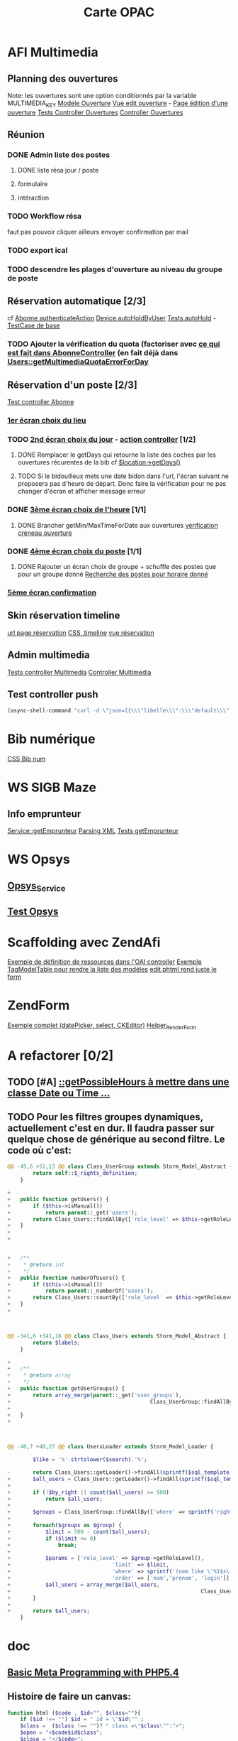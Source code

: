 #+TITLE: Carte OPAC

* AFI Multimedia

** Planning des ouvertures
	 Note: les ouvertures sont une option conditionnés par la variable MULTIMEDIA_KEY
	 [[file:library/Class/Ouverture.php::class%20Class_Ouverture%20extends%20Storm_Model_Abstract%20{][Modele Ouverture]]
	 [[file:application/modules/admin/views/scripts/ouvertures/edit.phtml::<?php%20echo%20$this->renderForm($this->form)%3B%20?][Vue edit ouverture]] - [[http://localhost/afi-opac3/admin/ouvertures/edit/site_id/1/id/2][Page édition d'une ouverture]]
	 [[file:tests/application/modules/admin/controllers/OuverturesControllerTest.php::abstract%20class%20OuverturesControllerTestCase%20extends%20Admin_AbstractControllerTestCase%20{][Tests Controller Ouvertures]]
	 [[file:application/modules/admin/controllers/OuverturesController.php::class%20Admin_OuverturesController%20extends%20ZendAfi_Controller_Action%20{][Controller Ouvertures]]	 

** Réunion 
*** DONE Admin liste des postes
		 CLOSED: [2012-08-11 Sat 14:15]
**** DONE liste résa jour / poste
		 CLOSED: [2012-08-10 Fri 18:16]
**** formulaire
**** intéraction

*** TODO Workflow résa
faut pas pouvoir cliquer ailleurs
envoyer confirmation par mail
*** TODO export ical
*** TODO descendre les plages d'ouverture au niveau du groupe de poste


** Réservation automatique [2/3]
cf [[file:application/modules/opac/controllers/AbonneController.php::and%20null%20!%3D%20($hold%20%3D%20$device->getCurrentHoldForUser($user))][Abonne authenticateAction]]
[[file:library/Class/Multimedia/Device.php::public%20function%20autoHoldByUser($user,%20$current_hold)%20{][Device autoHoldByUser]]
[[file:tests/application/modules/opac/controllers/AbonneControllerMultimediaTest.php::class%20AbonneControllerMultimediaAuthenticateLaurentTest%20extends%20AbonneControllerMultimediaAuthenticateValidTestCase%20{][Tests autoHold]] - [[file:tests/application/modules/opac/controllers/AbonneControllerMultimediaTest.php::protected%20function%20_prepareLocationInSession()%20{][TestCase de base]]
*** TODO Ajouter la vérification du quota (factoriser avec [[file:application/modules/opac/controllers/AbonneController.php::/*%20V%C3%A9rification%20du%20quota%20sur%20le%20jour%20choisi%20*/][ce qui est fait dans AbonneController]] (en fait déjà dans [[file:library/Class/Users.php::public%20function%20getMultimediaQuotaErrorForDay($day)%20{][Users::getMultimediaQuotaErrorForDay]]
** Réservation d'un poste [2/3]
	 [[file:tests/application/modules/opac/controllers/AbonneControllerMultimediaTest.php::abstract%20class%20AbonneControllerMultimediaAuthenticateTestCase%20extends%20AbstractControllerTestCase%20{][Test controller Abonne]]
*** [[file:tests/application/modules/opac/controllers/AbonneControllerMultimediaTest.php::class%20AbonneControllerMultimediaHoldLocationTest%20extends%20AbonneControllerMultimediaHoldTestCase%20{][1er écran choix du lieu]]
*** TODO [[file:tests/application/modules/opac/controllers/AbonneControllerMultimediaTest.php::class%20AbonneControllerMultimediaHoldDayTest%20extends%20AbonneControllerMultimediaHoldTestCase%20{][2nd écran choix du jour]] - [[file:application/modules/opac/controllers/AbonneController.php::public%20function%20multimediaHoldDayAction()%20{][action controller]] [1/2]
**** DONE Remplacer le getDays qui retourne la liste des coches par les ouvertures récurentes de la bib cf [[file:application/modules/opac/controllers/AbonneController.php::if%20(-1%20%3D%3D%20$.inArray(date.getDay(),%20%5B'%20.%20$location->getDays()%20.%20'%5D))%20{][$location->getDays()]]
		 CLOSED: [2012-08-09 Thu 18:55]
**** TODO Si le bidouilleux mets une date bidon dans l'url, l'écran suivant ne proposera pas d'heure de départ. Donc faire la vérification pour ne pas changer d'écran et afficher message erreur
		 
*** DONE [[file:tests/application/modules/opac/controllers/AbonneControllerMultimediaTest.php::class%20AbonneControllerMultimediaHoldHoursTest%20extends%20AbonneControllerMultimediaHoldTestCase%20{][3ème écran choix de l'heure]] [1/1]
		 CLOSED: [2012-08-09 Thu 18:55]
**** DONE Brancher getMin/MaxTimeForDate aux ouvertures [[file:application/modules/opac/controllers/AbonneController.php::if%20($start%20<%20$location->getMinTimeForDate($bean->day)][vérification créneau ouverture]]
		 CLOSED: [2012-08-09 Thu 18:55]


*** DONE [[file:tests/application/modules/opac/controllers/AbonneControllerMultimediaTest.php::class%20AbonneControllerMultimediaHoldDeviceTest%20extends%20AbonneControllerMultimediaHoldTestCase%20{][4ème écran choix du poste]] [1/1]
		 CLOSED: [2012-08-20 Mon 17:39]
**** DONE Rajouter un écran choix de groupe + schuffle des postes que pour un groupe donné [[file:library/Class/Multimedia/Location.php::public%20function%20getHoldableDevicesForDateTimeAndDuration($date,%20$time,%20$duration)%20{][Recherche des postes pour horaire donné]]
		 CLOSED: [2012-08-20 Mon 17:39]

*** [[file:tests/application/modules/opac/controllers/AbonneControllerMultimediaTest.php::class%20AbonneControllerMultimediaHoldConfirmTest%20extends%20AbonneControllerMultimediaHoldTestCase%20{][5ème écran confirmation]]
** Skin réservation timeline 
	[[http://localhost/afi-opac3/abonne/multimedia-hold-location][url page réservation]]
	[[file:public/opac/css/global.css::.timeline%20{][CSS .timeline]]
	[[file:application/modules/opac/views/scripts/abonne/multimedia-hold-location.phtml::<?php%20foreach%20($this->locations%20as%20$location)%20{%20?][vue réservation]]
	
** Admin multimedia
	 [[file:tests/application/modules/admin/controllers/MultimediaControllerTest.php::class%20Admin_MultimediaControllerIndexTest%20extends%20Admin_AbstractControllerTestCase%20{][Tests controller Multimedia]]
	 [[file:application/modules/admin/controllers/MultimediaController.php::class%20Admin_MultimediaController%20extends%20ZendAfi_Controller_Action%20{][Controller Multimedia]]

** Test controller push
#+BEGIN_SRC lisp
	(async-shell-command "curl -d \"json=[{\\\"libelle\\\":\\\"default\\\",\\\"id\\\":\\\"1\\\",\\\"site\\\":{\\\"id\\\":\\\"1\\\",\\\"libelle\\\":\\\"lognes\\\",\\\"admin_url\\\":\\\"192.168.1.82\\\"},\\\"postes\\\":[{\\\"id\\\":\\\"1\\\",\\\"libelle\\\":\\\"ANACTU10\\\",\\\"os\\\":\\\"Windows 7\\\",\\\"maintenance\\\":\\\"0\\\"},{\\\"id\\\":\\\"2\\\",\\\"libelle\\\":\\\"ANACTU12\\\",\\\"os\\\":\\\"Windows XP\\\",\\\"maintenance\\\":\\\"0\\\"}]}]\" http://localhost/afi-opac3/push/multimedia/config?XDEBUG_SESSION_START=1" )
#+END_SRC
* Bib numérique
	[[file:public/opac/css/global.css::/**%20bib%20numerique%20*/][CSS Bib num]]
	
* WS SIGB Maze
** Info emprunteur
	 [[file:library/Class/WebService/SIGB/Microbib/Service.php::public%20function%20getEmprunteur($user)%20{][Service::getEmprunteur]]
	 [[file:library/Class/WebService/SIGB/Microbib/InfosExemplairesResponseReader.php::return%20$instance->getNoticeFromXML($xml)%3B][Parsing XML]]
	 [[file:tests/library/Class/WebService/SIGB/MicrobibServiceTest.php::$this->emprunteur%20%3D%20$this->_microbib->getEmprunteur(Class_Users::getLoader()][Tests getEmprunteur]]


* WS Opsys
** [[file:library/Class/WebService/SIGB/Opsys/Service.php::class%20Class_WebService_SIGB_Opsys_Service%20extends%20Class_WebService_SIGB_AbstractService%20{][Opsys_Service]]
** [[file:tests/library/Class/WebService/SIGB/OpsysServiceTest.php::abstract%20class%20OpsysServiceFactoryWithCatalogueWebTestCase%20extends%20PHPUnit_Framework_TestCase%20{][Test Opsys]]

* Scaffolding avec ZendAfi
	[[file:application/modules/admin/controllers/OaiController.php::public%20function%20getRessourceDefinitions()%20{][Exemple de définition de ressources dans l'OAI controller]]
	[[file:application/modules/admin/views/scripts/oai/index.phtml::echo%20$this->tagModelTable($this->entrepots,][Exemple TagModelTable pour rendre la liste des modèles]]
	[[file:application/modules/admin/views/scripts/oai/edit.phtml::<?php%20echo%20$this->renderForm($this->form)%3B?][edit.phtml rend juste le form]]

* ZendForm
	[[file:application/modules/admin/controllers/FormationController.php::->addElement('datePicker',%20'date_debut',%20array(][Exemple complet (datePicker, select, CKEditor)]]
	[[file:library/ZendAfi/View/Helper/RenderForm.php::class%20ZendAfi_View_Helper_RenderForm%20extends%20ZendAfi_View_Helper_BaseHelper%20{][Helper_RenderForm]]
	

* A refactorer [0/2]
** TODO [#A] [[file:library/Class/Multimedia/Location.php::public%20function%20getPossibleHours($increment,%20$from%20%3D%20null,%20$to%20%3D%20null)%20{][::getPossibleHours à mettre dans une classe Date ou Time ...]]

** TODO Pour les filtres groupes dynamiques, actuellement c'est en dur. Il faudra passer sur quelque chose de générique au second filtre. Le code où c'est: 
#+BEGIN_SRC php
@@ -45,6 +51,13 @@ class Class_UserGroup extends Storm_Model_Abstract {
 		return self::$_rights_definition;
 	}
 
+
+	public function getUsers() {
+		if ($this->isManual())
+			return parent::_get('users');
+		return Class_Users::findAllBy(['role_level' => $this->getRoleLevel()]);
+	}
+
+


+	/**
+	 * @return int
+	 */
+	public function numberOfUsers() {
+		if ($this->isManual())
+			return parent::_numberOf('users');
+		return Class_Users::countBy(['role_level' => $this->getRoleLevel()]);
+	}
+



@@ -341,6 +341,16 @@ class Class_Users extends Storm_Model_Abstract {
 		return $labels;
 	}
 
+
+	/**
+	 * @return array
+	 */
+	public function getUserGroups() {
+		return array_merge(parent::_get('user_groups'), 
+											 Class_UserGroup::findAllBy(['role_level' => $this->getRoleLevel(),
+																									 'group_type' => Class_UserGroup::TYPE_DYNAMIC]));
+	}
+
 	


@@ -40,7 +40,27 @@ class UsersLoader extends Storm_Model_Loader {
 
 		$like = '%'.strtolower($search).'%';
 
-		return Class_Users::getLoader()->findAll(sprintf($sql_template, $by_right, $like));
+		$all_users = Class_Users::getLoader()->findAll(sprintf($sql_template, $by_right, $like));
+
+		if (!$by_right || count($all_users) >= 500)
+			return $all_users;
+
+		$groups = Class_UserGroup::findAllBy(['where' => sprintf('rights_token & %1$d = %1$d', $by_right)]);
+
+		foreach($groups as $group) {
+			$limit = 500 - count($all_users);
+			if ($limit <= 0)
+				break;
+
+			$params = ['role_level' => $group->getRoleLevel(), 
+								 'limit' => $limit,
+								 'where' => sprintf('(nom like \'%1$s\' or prenom like \'%1$s\' or login like \'%1$s\')', $like),
+								 'order' => ['nom','prenom', 'login']];
+			$all_users = array_merge($all_users,
+															 Class_Users::findAllBy($params));
+		}
+
+		return $all_users;
 	}
 #+END_SRC
	 
* doc
** [[https://gist.github.com/3126866][Basic Meta Programming with PHP5.4]]
** Histoire de faire un canvas:
#+BEGIN_SRC php
function html ($code , $id="", $class=""){
    if ($id !== "") $id = " id = \"$id\"" ;
    $class =  ($class !== "")? " class =\"$class\"":">";
    $open = "<$code$id$class";
    $close = "</$code>";
    return function ($inner = "") use ($open, $close){
        return "$open$inner$close";};

}
$layout = array('container','header','pmain','lsidebar','rsidebar','footer');

foreach ($layout as $element)
   $$element = html ("div", $element);

$div = html("div", "test");

$bold = html('strong');
$italic = html('i');

$msg= $div($bold($italic("hello from the left sidebar")));

echo $container(
    $header(
        "This is the header").$pmain(
            $lsidebar(
                $msg).$rsidebar(
                "This is the right sidebar")).$footer(
    ));
 #+END_SRC
	 





* Ergonomie réservation
#+BEGIN_SRC
<script>

var openDialogExemplaires = function() {
	$
	.ajax({url: "<?php echo $this->url(['controller' => 'noticeajax', 'action' => 'exemplaires', 'id_notice' => $this->notice->getId()]) ?>"})
	.done(function(data) {$('<div id="dialog"></div>').html(data).dialog({width:800, modal: true, title: '<?php echo $this->_("Exemplaires") ?>'})});
}

</script>

<span id="bloc_reserver"><a href="#" onclick="openDialogExemplaires();return false">&nbsp;&nbsp;&nbsp;&raquo;&nbsp;<?php echo $this->_('Réserver') ?></a></span>
#+END_SRC
* Boites
** Affichage "propriétés de la boite"
[[file:application/modules/admin/controllers/AccueilController.php::public%20function%20reservationsAction()%20{][Action Mes reservations]]
[[file:application/modules/admin/views/scripts/accueil/reservations.phtml][Html de la boite propriete]]
[[file:library/Class/Systeme/ModulesAccueil.php::'NEWSLETTERS'%20%3D>%20new%20Class_Systeme_ModulesAccueil_Newsletters,][Ajout de la boite dans le drag-drop]]

**
